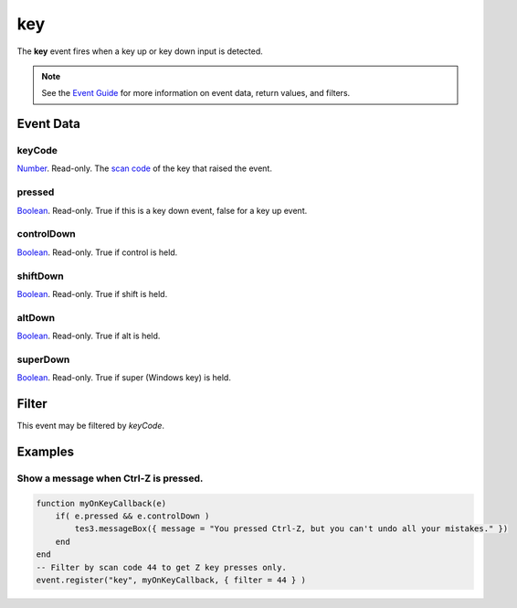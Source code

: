 
key
========================================================

The **key** event fires when a key up or key down input is detected.

.. note:: See the `Event Guide`_ for more information on event data, return values, and filters.


Event Data
--------------------------------------------------------

keyCode
~~~~~~~~~~~~~~~~~~~~~~~~~~~~~~~~~~~~~~~~~~~~~~~~~~~~~~~
`Number`_. Read-only. The `scan code`_ of the key that raised the event.

pressed
~~~~~~~~~~~~~~~~~~~~~~~~~~~~~~~~~~~~~~~~~~~~~~~~~~~~~~~
`Boolean`_. Read-only. True if this is a key down event, false for a key up event.

controlDown
~~~~~~~~~~~~~~~~~~~~~~~~~~~~~~~~~~~~~~~~~~~~~~~~~~~~~~~
`Boolean`_. Read-only. True if control is held.

shiftDown
~~~~~~~~~~~~~~~~~~~~~~~~~~~~~~~~~~~~~~~~~~~~~~~~~~~~~~~
`Boolean`_. Read-only. True if shift is held.

altDown
~~~~~~~~~~~~~~~~~~~~~~~~~~~~~~~~~~~~~~~~~~~~~~~~~~~~~~~
`Boolean`_. Read-only. True if alt is held.

superDown
~~~~~~~~~~~~~~~~~~~~~~~~~~~~~~~~~~~~~~~~~~~~~~~~~~~~~~~
`Boolean`_. Read-only. True if super (Windows key) is held.


Filter
--------------------------------------------------------
This event may be filtered by `keyCode`.

Examples
--------------------------------------------------------

Show a message when Ctrl-Z is pressed.
~~~~~~~~~~~~~~~~~~~~~~~~~~~~~~~~~~~~~~~~~~~~~~~~~~~~~~~

.. code-block:: lua
    
    function myOnKeyCallback(e)
        if( e.pressed && e.controlDown )
            tes3.messageBox({ message = "You pressed Ctrl-Z, but you can't undo all your mistakes." })
        end
    end
    -- Filter by scan code 44 to get Z key presses only.
    event.register("key", myOnKeyCallback, { filter = 44 } )

.. _`Event Guide`: ../guide/events.html
.. _`Number`: ../type/lua/number.html
.. _`Boolean`: ../type/lua/boolean.html
.. _`scan code`: ../guide/scancodes.html